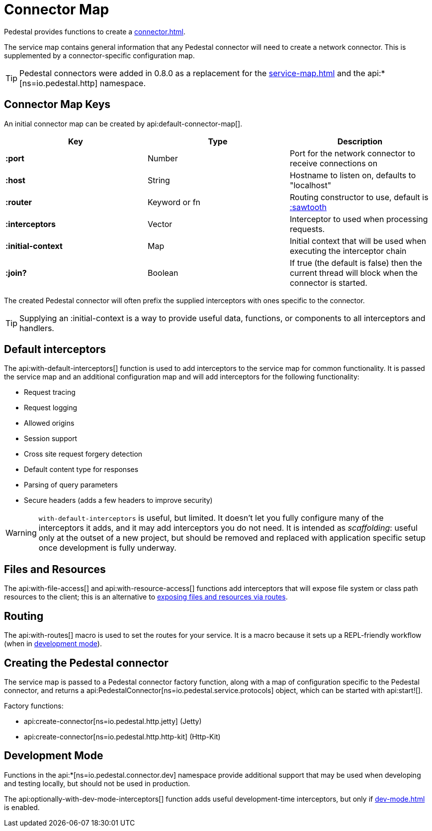 = Connector Map
:reftext: connector map
:navtitle: Connector Map
:default_api_ns: io.pedestal.connector

Pedestal provides functions to create a xref:connector.adoc[].

The service map contains general information that any Pedestal connector will need to create a network connector.
This is supplemented by a connector-specific configuration map.

TIP: Pedestal connectors were added in 0.8.0 as a replacement for the xref:service-map.adoc[] and the
api:*[ns=io.pedestal.http] namespace.

== Connector Map Keys

An initial connector map can be created by api:default-connector-map[].

[cols="s,d,d", options="header", grid="rows"]
|===
| Key |  Type | Description

| :port | Number | Port for the network connector to receive connections on
| :host | String | Hostname to listen on, defaults to "localhost"
| :router | Keyword or fn | Routing constructor to use, default is xref:sawtooth-router.adoc[:sawtooth]
| :interceptors | Vector | Interceptor to used when processing requests.
| :initial-context | Map | Initial context that will be used when executing the interceptor chain
| :join? | Boolean | If true (the default is false) then the current thread will block when the connector is started.
|===

The created Pedestal connector will often prefix the supplied interceptors with ones specific to the connector.

TIP: Supplying an :initial-context is a way to provide useful data, functions, or components to all interceptors
and handlers.

== Default interceptors

The api:with-default-interceptors[] function is used to add interceptors to the service map for
common functionality.  It is passed the service map and an additional configuration map and will
add interceptors for the following functionality:

* Request tracing
* Request logging
* Allowed origins
* Session support
* Cross site request forgery detection
* Default content type for responses
* Parsing of query parameters
* Secure headers (adds a few headers to improve security)

[WARNING]
====
`with-default-interceptors` is useful, but limited. It doesn't let you fully configure many of the interceptors
it adds, and it may add interceptors you do not need.
It is intended as _scaffolding_: useful only at the outset of a new project, but should be
removed and replaced with application specific setup once development is fully underway.
====

== Files and Resources

The api:with-file-access[] and api:with-resource-access[] functions add interceptors that will expose
file system or class path resources to the client; this is an alternative to xref:resources.adoc[exposing
files and resources via routes].

== Routing

The api:with-routes[] macro is used to set the routes for your service.
It is a macro because it sets up a REPL-friendly
workflow (when in xref:dev-mode.adoc[development mode]).

== Creating the Pedestal connector

The service map is passed to a Pedestal connector factory function, along with a map of configuration
specific to the Pedestal connector, and returns a
api:PedestalConnector[ns=io.pedestal.service.protocols] object, which can be started with api:start![].

Factory functions:

- api:create-connector[ns=io.pedestal.http.jetty] (Jetty)
- api:create-connector[ns=io.pedestal.http.http-kit] (Http-Kit)

== Development Mode

Functions in the
api:*[ns=io.pedestal.connector.dev] namespace provide additional support that may be used
when developing and testing locally, but should not be used in production.

The api:optionally-with-dev-mode-interceptors[] function adds useful development-time interceptors,
but only if xref:dev-mode.adoc[] is enabled.
